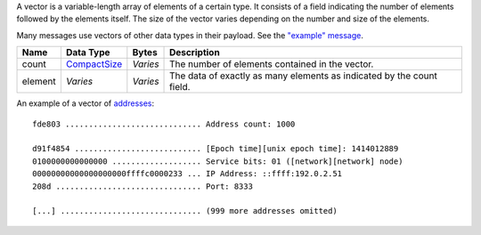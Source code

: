 A vector is a variable-length array of elements of a certain type. It consists of a field indicating the number of elements followed by the elements itself. The size of the vector varies depending on the number and size of the elements.

Many messages use vectors of other data types in their payload. See the `"example" message <../example.html>`__.

+---------+--------------+----------+-----------------------------------------------------------------------+
| Name    | Data Type    | Bytes    | Description                                                           |
+=========+==============+==========+=======================================================================+
| count   | CompactSize_ | *Varies* | The number of elements contained in the vector.                       |
+---------+--------------+----------+-----------------------------------------------------------------------+
| element | *Varies*     | *Varies* | The data of exactly as many elements as indicated by the count field. |
+---------+--------------+----------+-----------------------------------------------------------------------+

An example of a vector of `addresses <address.html>`__:

.. highlight:: text

::

   fde803 ............................. Address count: 1000

   d91f4854 ........................... [Epoch time][unix epoch time]: 1414012889
   0100000000000000 ................... Service bits: 01 ([network][network] node)
   00000000000000000000ffffc0000233 ... IP Address: ::ffff:192.0.2.51
   208d ............................... Port: 8333

   [...] .............................. (999 more addresses omitted)

.. _CompactSize: CompactSize.html
